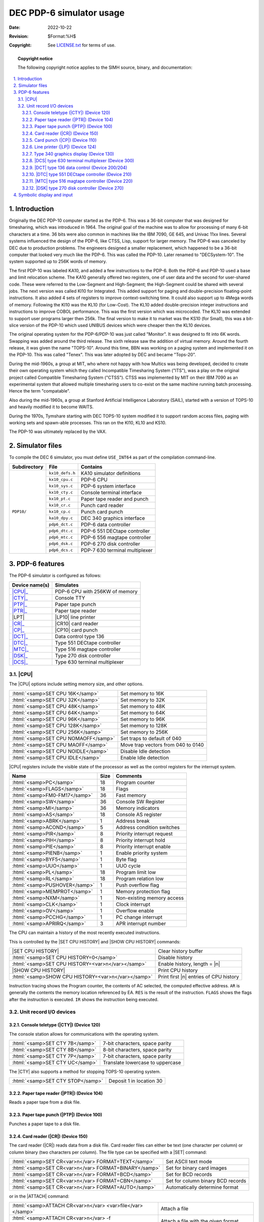 .. -*- coding: utf-8; mode: rst; tab-width: 4; truncate-lines: t; indent-tabs-mode: nil; truncate-lines: t; -*- vim:set et ts=4 ft=rst nowrap:

.. role:: html(raw)
   :format: html

.. |ATTACH|   replace:: :html:`<samp>ATTACH</samp>`
.. |SET|      replace:: :html:`<samp>SET</samp>`
.. |SHOW|     replace:: :html:`<samp>SHOW</samp>`
.. |EXAMINE|  replace:: :html:`<samp>EXAMINE</samp>`
.. |DEPOSIT|  replace:: :html:`<samp>DEPOSIT</samp>`
.. |n|        replace:: :html:`<samp><var>n</var></samp>`
.. |device|   replace:: :html:`<samp><var>device</var></samp>`
.. |filename| replace:: :html:`<samp><var>filename</var></samp>`
.. |port|     replace:: :html:`<samp><var>port</var></samp>`

*************************
DEC PDP-6 simulator usage
*************************
:Date: 2022-10-22
:Revision: $Format:%H$
:Copyright: See `LICENSE.txt <../LICENSE.txt>`_ for terms of use.

.. topic:: **Copyright notice**

   The following copyright notice applies to the SIMH source, binary, and documentation:

   .. include:: ../LICENSE.txt

.. sectnum:: :suffix: .
.. contents::
   :backlinks: none
   :depth: 3
   :local:

Introduction
============
Originally the DEC PDP-10 computer started as the PDP-6.
This was a 36-bit computer that was designed for timesharing,
which was introduced in 1964.
The original goal of the machine was to allow for processing of many 6-bit characters at a time.
36 bits were also common in machines like the IBM 7090, GE 645, and Univac 11xx lines.
Several systems influenced the design of the PDP-6,
like CTSS, Lisp, support for larger memory.
The PDP-6 was canceled by DEC due to production problems.
The engineers designed a smaller replacement,
which happened to be a 36-bit computer that looked very much like the PDP-6.
This was called the PDP-10.
Later renamed to "DECSystem-10".
The system supported up to 256K words of memory.

The first PDP-10 was labeled KA10,
and added a few instructions to the PDP-6.
Both the PDP-6 and PDP-10 used a base and limit relocation scheme.
The KA10 generally offered two registers,
one of user data and the second for user-shared code.
These were referred to the Low-Segment and High-Segment;
the High-Segment could be shared with several jobs.
The next version was called KI10 for Integrated.
This added support for paging and double-precision floating-point instructions.
It also added 4 sets of registers to improve context-switching time.
It could also support up to 4Mega words of memory.
Following the KI10 was the KL10 (for Low-Cost).
The KL10 added double-precision integer instructions and instructions to improve COBOL performance.
This was the first version which was microcoded.
The KL10 was extended to support user programs larger then 256k.
The final version to make it to market was the KS10 (for Small),
this was a bit-slice version of the PDP-10 which used UNIBUS devices which were cheaper then the KL10 devices.

The original operating system for the PDP-6/PDP-10 was just called "Monitor".
It was designed to fit into 6K words.
Swapping was added around the third release.
The sixth release saw the addition of virtual memory.
Around the fourth release, it was given the name "TOPS-10".
Around this time, BBN was working on a paging system and implemented it on the PDP-10.
This was called "Tenex".
This was later adopted by DEC and became "Tops-20".

During the mid-1960s,
a group at MIT,
who where not happy with how Multics was being developed,
decided to create their own operating system which they called Incompatible Timesharing System ("ITS"),
was a play on the original project called Compatible Timesharing System ("CTSS").
CTSS was implemented by MIT on their IBM 7090 as an experimental system that allowed multiple timesharing users to co-exist on the same machine running batch processing.
Hence the term "compatable".

Also during the mid-1960s,
a group at Stanford Artificial Intelligence Laboratory (SAIL),
started with a version of TOPS-10 and heavily modified it to become WAITS.

During the 1970s,
Tymshare starting with DEC TOPS-10 system modified it to support random access files,
paging with working sets and spawn-able processes.
This ran on the KI10, KL10 and KS10.

The PDP-10 was ultimately replaced by the VAX.

Simulator files
===============
To compile the DEC 6 simulator,
you must define ``USE_INT64`` as part of the compilation command-line.

+--------------+-----------------+--------------------------------+
| Subdirectory | File            | Contains                       |
+==============+=================+================================+
| ``PDP10/``   | ``kx10_defs.h`` | KA10 simulator definitions     |
|              +-----------------+--------------------------------+
|              | ``kx10_cpu.c``  | PDP-6 CPU                      |
|              +-----------------+--------------------------------+
|              | ``kx10_sys.c``  | PDP-6 system interface         |
|              +-----------------+--------------------------------+
|              | ``kx10_cty.c``  | Console terminal interface     |
|              +-----------------+--------------------------------+
|              | ``kx10_pt.c``   | Paper tape reader and punch    |
|              +-----------------+--------------------------------+
|              | ``kx10_cr.c``   | Punch card reader              |
|              +-----------------+--------------------------------+
|              | ``kx10_cp.c``   | Punch card punch               |
|              +-----------------+--------------------------------+
|              | ``ka10_dpy.c``  | DEC 340 graphics interface     |
|              +-----------------+--------------------------------+
|              | ``pdp6_dct.c``  | PDP-6 data controller          |
|              +-----------------+--------------------------------+
|              | ``pdp6_dtc.c``  | PDP-6 551 DECtape controller   |
|              +-----------------+--------------------------------+
|              | ``pdp6_mtc.c``  | PDP-6 556 magtape controller   |
|              +-----------------+--------------------------------+
|              | ``pdp6_dsk.c``  | PDP-6 270 disk controller      |
|              +-----------------+--------------------------------+
|              | ``pdp6_dcs.c``  | PDP-7 630 terminal multiplexer |
+--------------+-----------------+--------------------------------+

PDP-6 features
==============
The PDP-6 simulator is configured as follows:

.. |LPT|  replace:: :html:`<samp>LPT</samp>`
.. |LP10| replace:: :html:`<samp>LP10</samp>`

==============  ==============================
Device name(s)  Simulates
==============  ==============================
|CPU|_          PDP-6 CPU with 256KW of memory
|CTY|_          Console TTY
|PTP|_          Paper tape punch
|PTR|_          Paper tape reader
|LPT|           |LP10| line printer
|CR|_           |CR10| card reader
|CP|_           |CP10| card punch
|DCT|_          Data control type 136
|DTC|_          Type 551 DECtape controller
|MTC|_          Type 516 magtape controller
|DSK|_          Type 270 disk controller
|DCS|_          Type 630 terminal multiplexer
==============  ==============================

.. |CPU| replace:: :html:`<samp>CPU</samp>`

|CPU|
-----
The |CPU| options include setting memory size,
and other options.

====================================  ==================================
:html:`<samp>SET CPU 16K</samp>`      Set memory to 16K
:html:`<samp>SET CPU 32K</samp>`      Set memory to 32K
:html:`<samp>SET CPU 48K</samp>`      Set memory to 48K
:html:`<samp>SET CPU 64K</samp>`      Set memory to 64K
:html:`<samp>SET CPU 96K</samp>`      Set memory to 96K
:html:`<samp>SET CPU 128K</samp>`     Set memory to 128K
:html:`<samp>SET CPU 256K</samp>`     Set memory to 256K
:html:`<samp>SET CPU NOMAOFF</samp>`  Set traps to default of 040
:html:`<samp>SET CPU MAOFF</samp>`    Move trap vectors from 040 to 0140
:html:`<samp>SET CPU NOIDLE</samp>`   Disable Idle detection
:html:`<samp>SET CPU IDLE</samp>`     Enable Idle detection
====================================  ==================================

|CPU| registers include the visible state of the processor as well as the control registers for the interrupt system.

=============================  ====  ==========================
Name                           Size  Comments
=============================  ====  ==========================
:html:`<samp>PC</samp>`        18    Program counter
:html:`<samp>FLAGS</samp>`     18    Flags
:html:`<samp>FM0-FM17</samp>`  36    Fast memory
:html:`<samp>SW</samp>`        36    Console SW Register
:html:`<samp>MI</samp>`        36    Memory indicators
:html:`<samp>AS</samp>`        18    Console AS register
:html:`<samp>ABRK</samp>`      1     Address break
:html:`<samp>ACOND</samp>`     5     Address condition switches
:html:`<samp>PIR</samp>`       8     Priority interrupt request
:html:`<samp>PIH</samp>`       8     Priority interrupt hold
:html:`<samp>PIE</samp>`       8     Priority interrupt enable
:html:`<samp>PIENB</samp>`     1     Enable priority system
:html:`<samp>BYF5</samp>`      1     Byte flag
:html:`<samp>UUO</samp>`       1     UUO cycle
:html:`<samp>PL</samp>`        18    Program limit low
:html:`<samp>RL</samp>`        18    Program relation low
:html:`<samp>PUSHOVER</samp>`  1     Push overflow flag
:html:`<samp>MEMPROT</samp>`   1     Memory protection flag
:html:`<samp>NXM</samp>`       1     Non-existing memory access
:html:`<samp>CLK</samp>`       1     Clock interrupt
:html:`<samp>OV</samp>`        1     Overflow enable
:html:`<samp>PCCHG</samp>`     1     PC change interrupt
:html:`<samp>APRIRQ</samp>`    3     APR interrupt number
=============================  ====  ==========================

The CPU can maintain a history of the most recently executed instructions.

.. |SET CPU HISTORY|  replace:: :html:`<samp>SET CPU HISTORY</samp>`
.. |SHOW CPU HISTORY| replace:: :html:`<samp>SHOW CPU HISTORY</samp>`
.. _SET CPU HISTORY:
.. _SHOW CPU HISTORY:

This is controlled by the |SET CPU HISTORY| and |SHOW CPU HISTORY| commands:

==================================================  ========================================
|SET CPU HISTORY|                                   Clear history buffer
:html:`<samp>SET CPU HISTORY=0</samp>`              Disable history
:html:`<samp>SET CPU HISTORY=<var>n</var></samp>`   Enable history, length = |n|
|SHOW CPU HISTORY|                                  Print CPU history
:html:`<samp>SHOW CPU HISTORY=<var>n</var></samp>`  Print first |n| entries of CPU history
==================================================  ========================================

Instruction tracing shows the Program counter,
the contents of AC selected,
the computed effective address.
``AR`` is generally the contents the memory location referenced by EA.
``RES`` is the result of the instruction.
``FLAGS`` shows the flags after the instruction is executed.
``IR`` shows the instruction being executed.

Unit record I/O devices
-----------------------

.. _Device 120:
.. _Console teletype:
.. |CTY| replace:: :html:`<samp>CTY</samp>`
.. _CTY:

Console teletype (|CTY|) (Device 120)
"""""""""""""""""""""""""""""""""""""
The console station allows for communications with the operating system.

===============================  ==============================
:html:`<samp>SET CTY 7B</samp>`  7-bit characters, space parity
:html:`<samp>SET CTY 8B</samp>`  8-bit characters, space parity
:html:`<samp>SET CTY 7P</samp>`  7-bit characters, space parity
:html:`<samp>SET CTY UC</samp>`  Translate lowercase to uppercase
===============================  ==============================

The |CTY| also supports a method for stopping TOPS-10 operating system.

=================================  ========================
:html:`<samp>SET CTY STOP</samp>`  Deposit 1 in location 30
=================================  ========================

.. _Device 104:
.. _Paper tape reader:
.. |PTR| replace:: :html:`<samp>PTR</samp>`
.. _PTR:

Paper tape reader (|PTR|) (Device 104)
""""""""""""""""""""""""""""""""""""""
Reads a paper tape from a disk file.

.. _Device 100:
.. _Paper tape punch:
.. |PTP| replace:: :html:`<samp>PTP</samp>`
.. _PTP:

Paper tape punch (|PTP|) (Device 100)
"""""""""""""""""""""""""""""""""""""
Punches a paper tape to a disk file.

.. _Device 150:
.. _Card reader:
.. |CR|   replace:: :html:`<samp>CR</samp>`
.. |CR10| replace:: :html:`<samp>CR10</samp>`
.. _CR:
.. _CR10:

Card reader (|CR|) (Device 150)
"""""""""""""""""""""""""""""""
The card reader (|CR|) reads data from a disk file.
Card reader files can either be text
(one character per column)
or column binary
(two characters per column).
The file type can be specified with a |SET| command:

=====================================================  =================================
:html:`<samp>SET CR<var>n</var> FORMAT=TEXT</samp>`    Set ASCII text mode
:html:`<samp>SET CR<var>n</var> FORMAT=BINARY</samp>`  Set for binary card images
:html:`<samp>SET CR<var>n</var> FORMAT=BCD</samp>`     Set for BCD records
:html:`<samp>SET CR<var>n</var> FORMAT=CBN</samp>`     Set for column binary BCD records
:html:`<samp>SET CR<var>n</var> FORMAT=AUTO</samp>`    Automatically determine format
=====================================================  =================================

or in the |ATTACH| command:

===============================================================================  ==================================================================
:html:`<samp>ATTACH CR<var>n</var> <var>file</var></samp>`                       Attach a file
:html:`<samp>ATTACH CR<var>n</var> -f <var>format</var> <var>file</var></samp>`  Attach a file with the given format
:html:`<samp>ATTACH CR<var>n</var> -s <var>file</var></samp>`                    Add file onto current cards to read
:html:`<samp>ATTACH CR<var>n</var> -e <var>file</var></samp>`                    After file is read in, the reader will receive an end-of-file flag
===============================================================================  ==================================================================

.. _Device 110:
.. _Card punch:
.. |CP|   replace:: :html:`<samp>CP</samp>`
.. |CP10| replace:: :html:`<samp>CP10</samp>`
.. _CP:
.. _CP10:

Card punch (|CP|) (Device 110)
""""""""""""""""""""""""""""""
The card reader (|CP|) writes data to a disk file.
Cards are simulated as ASCII lines with terminating newlines.
Card punch files can either be text
(one character per column)
or column binary
(two characters per column).
The filetype can be specified with a |SET| command:

=========================================  =================================
:html:`<samp>SET CP FORMAT=TEXT</samp>`    Set ASCII text mode
:html:`<samp>SET CP FORMAT=BINARY</samp>`  Set for binary card images
:html:`<samp>SET CP FORMAT=BCD</samp>`     Set for BCD records
:html:`<samp>SET CP FORMAT=CBN</samp>`     Set for column binary BCD records
:html:`<samp>SET CP FORMAT=AUTO</samp>`    Automatically determine format
=========================================  =================================

or in the |ATTACH| command:

===================================================================  ===================================================================
:html:`<samp>ATTACH CP <var>file</var></samp>`                       Attach a file
:html:`<samp>ATTACH CP -f <var>format</var> <var>file</var></samp>`  Attach a file with the given :html:`<samp><var>format</var></samp>`
===================================================================  ===================================================================

.. _Device 124:
.. _Line printer:
.. |LP| replace:: :html:`<samp>LP</samp>`
.. _LP:

Line printer (|LP|) (Device 124)
""""""""""""""""""""""""""""""""
The line printer (|LP|) writes data to a disk file as ASCII text with terminating newlines.
Currently set to handle standard signals to control paper advance.

============================================  ============================================
:html:`<samp>SET LP<var>n</var> LC</samp>`    Allow printer to print lowercase
:html:`<samp>SET LP<var>n</var> UC</samp>`    Print only uppercase
:html:`<samp>SET LP<var>n</var> UTF8</samp>`  Print control characters as UTF-8 characters
============================================  ============================================

The first character of the line controls skipping.

=========  ======================
Character  Effect
=========  ======================
``014``    Skip to top of form
``013``    Skip mod 20 lines
``020``    Skip to next even line
``021``    Skip to third line
``022``    Skip one line
``023``    Skip mod 10 lines
=========  ======================

.. _Device 130:
.. _Type 340 graphics display:

Type 340 graphics display (Device 130)
""""""""""""""""""""""""""""""""""""""
By default,
this device is not enabled.
When enabled and commands are sent to it,
a graphics windows will display.

.. _Device 300:
.. _DCS type 630 terminal multiplexer:
.. |DCS| replace:: :html:`<samp>DCS</samp>`
.. _DCS:

|DCS| type 630 terminal multiplexer (Device 300)
""""""""""""""""""""""""""""""""""""""""""""""""
Terminal multiplexers must be attached in order to work.
The |ATTACH| command specifies the port to be used for Telnet sessions:

=============================================================  =====================
:html:`<samp>ATTACH <var>device</var> <var>port</var></samp>`  Set up listening port
=============================================================  =====================

where |port| is a decimal number between 1 and 65535 that is not being used for other TCP/IP activities.

Once attached and the simulator is running,
the multiplexer listens for connections on the specified port.
It assumes that any incoming connection is a Telnet connections.
The connections remain open until disconnected either by the Telnet client,
a :html:`<samp>SET <var>device</var> DISCONNECT</samp>` command,
or a :html:`<samp>DETACH <var>device</var></samp>` command.

==================================================================  ===================
:html:`<samp>SET <var>device</var> DISCONNECT=<var>n</var></samp>`  Disconnect line |n|
==================================================================  ===================

The |device| implements the following special |SHOW| commands:

=======================================================  ===========================================
:html:`<samp>SHOW <var>device</var> CONNECTIONS</samp>`  Display current connections to the |device|
:html:`<samp>SHOW <var>device</var> STATISTICS</samp>`   Display statistics for active connections
:html:`<samp>SHOW <var>device</var> LOG</samp>`          Display logging for all lines
=======================================================  ===========================================

Logging can be controlled as follows:

===============================================================================  ====================================
:html:`<samp>SET <var>device</var> LOG=<var>n</var>=<var>filename</var></samp>`  Log output of line |n| to |filename|
:html:`<samp>SET <var>device</var> NOLOG</samp>`                                 Disable logging and close log file
===============================================================================  ====================================

.. _Device 200:
.. _Device 204:
.. _Device 200/204:
.. _DCT type 136 data control:
.. _type 136 data controller:
.. |DCT| replace:: :html:`<samp>DCT</samp>`
.. _DCT:

|DCT| type 136 data control (Device 200/204)
""""""""""""""""""""""""""""""""""""""""""""
This device acted as a data multiplexer for the DECtape/magtape and disk.
Individual devices could be assigned channels on this device.
Devices which use the |DCT| include a |DCT| option which takes two octal digits,
the first is the |DCT| device 0 or 1,
the second is the channel 1 to 7.

.. _Device 210:
.. _DTC type 551 DECtape controller:
.. |DTC| replace:: :html:`<samp>DTC</samp>`
.. _DTC:

|DTC| type 551 DECtape controller (Device 210)
""""""""""""""""""""""""""""""""""""""""""""""
This was the standard DECtape controller for the PDP-6.
This controller loads the tape into memory and uses the buffered version.
You need to specify which |DCT| unit and channel the tape is connected to.

==============================================  ==================================================
:html:`<samp>SET DTC DCT=<var>uc</var></samp>`  Set the |DTC| to connect to |DCT| unit and channel
==============================================  ==================================================

Each individual tape drive support several options:

====================================================  =====================================
:html:`<samp>SET DTC<var>n</var> LOCKED</samp>`       Set the magtape to be read-only
:html:`<samp>SET DTC<var>n</var> WRITEENABLE</samp>`  Set the magtape to be writable
:html:`<samp>SET DTC<var>n</var> 18b</samp>`          (Default) Consider tapes to be 18-bit
:html:`<samp>SET DTC<var>n</var> 16b</samp>`          Convert tapes from 16-bit to 18-bit
:html:`<samp>SET DTC<var>n</var> 12b</samp>`          Convert tapes from 12-bit to 18-bit
====================================================  =====================================

.. _Device 220:
.. _MTC type 516 magtape controller:
.. |MTC| replace:: :html:`<samp>MTC</samp>`
.. _MTC:

|MTC| type 516 magtape controller (Device 220)
""""""""""""""""""""""""""""""""""""""""""""""
This was the standard Magtape controller for the PDP-6.
This device handled only 7-track tapes.
The simulator has the option to automatically translate 8-track tapes into 7-track tapes.
You need to specify which |DCT| unit and channel the tape is connected to.

==============================================  ==================================================
:html:`<samp>SET MTC DCT=<var>uc</var></samp>`  Set the |MTC| to connect to |DCT| unit and channel
==============================================  ==================================================

Each individual tape drive support several options:

====================================================  =======================================================
:html:`<samp>SET MTC<var>n</var> LOCKED</samp>`       Set this unit to be read-only
:html:`<samp>SET MTC<var>n</var> WRITEENABLE</samp>`  Set this unit to be writable
:html:`<samp>SET MTC<var>n</var> 9T</samp>`           Set this unit to simulated 9-track format
:html:`<samp>SET MTC<var>n</var> 7T</samp>`           Set this unit to read/write 7-track tapes (with parity)
====================================================  =======================================================

.. _Device 270:
.. _DSK type 270 disk controller:
.. |DSK| replace:: :html:`<samp>DSK</samp>`
.. _DSK:

|DSK| type 270 disk controller (Device 270)
"""""""""""""""""""""""""""""""""""""""""""
The 270 disk could support up to 4 units.
The controller had to be connected to a `type 136 data controller`_.
You need to specify which |DCT| unit and channel the disk is connected to.

==============================================  ==================================================
:html:`<samp>SET DSK DCT=<var>uc</var></samp>`  Set the |DSK| to connect to |DCT| unit and channel
==============================================  ==================================================

Each individual disk drive support several options:

====================================================  =============================
:html:`<samp>SET DSK<var>n</var> LOCKED</samp>`       Set this unit to be read-only
:html:`<samp>SET DSK<var>n</var> WRITEENABLE</samp>`  Set this unit to be writable
====================================================  =============================

Symbolic display and input
==========================
The KA10 simulator implements symbolic display and input.
These are controlled by the following switches to the |EXAMINE| and |DEPOSIT| commands:

======  ===================================
``-a``  Display/enter ASCII data
``-p``  Display/enter packed ASCII data
``-c``  Display/enter Sixbit character data
``-m``  Display/enter symbolic instructions
\       Display/enter octal data
======  ===================================

Symbolic instructions can be of the formats:

* :html:`<samp>Opcode <var>ac</var>,<var>operand</var></samp>`
* :html:`<samp>Opcode <var>operands</var></samp>`
* :html:`<samp>I/O opcode <var>device</var>,<var>address</var></samp>`

Operands can be one or more of the following in order:

* Optional ``@`` for indirection
* ``+`` or ``–`` to set sign
* Octal number
* Optional (\ :html:`<samp><var>ac</var></samp>`\ ) for indexing

